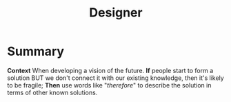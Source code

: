 :PROPERTIES:
:ID:       48a1d6a3-800d-46bd-8a4a-0d3414ecf150
:END:
#+title: Designer
#+filetags: :WS:


* Summary

*Context* When developing a vision of the future. *If* people start to
form a solution BUT we don't connect it with our existing knowledge,
then it's likely to be fragile; *Then* use words like "/therefore/" to
describe the solution in terms of other known solutions.
